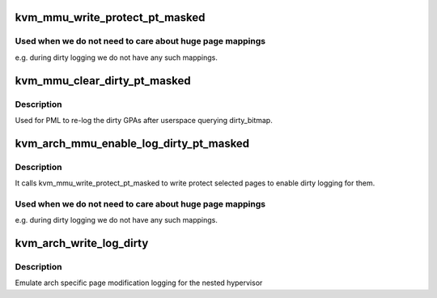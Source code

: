.. -*- coding: utf-8; mode: rst -*-
.. src-file: arch/x86/kvm/mmu.c

.. _`kvm_mmu_write_protect_pt_masked`:

kvm_mmu_write_protect_pt_masked
===============================

.. c:function:: void kvm_mmu_write_protect_pt_masked(struct kvm *kvm, struct kvm_memory_slot *slot, gfn_t gfn_offset, unsigned long mask)

    write protect selected PT level pages

    :param struct kvm \*kvm:
        kvm instance

    :param struct kvm_memory_slot \*slot:
        slot to protect

    :param gfn_t gfn_offset:
        start of the BITS_PER_LONG pages we care about

    :param unsigned long mask:
        indicates which pages we should protect

.. _`kvm_mmu_write_protect_pt_masked.used-when-we-do-not-need-to-care-about-huge-page-mappings`:

Used when we do not need to care about huge page mappings
---------------------------------------------------------

e.g. during dirty
logging we do not have any such mappings.

.. _`kvm_mmu_clear_dirty_pt_masked`:

kvm_mmu_clear_dirty_pt_masked
=============================

.. c:function:: void kvm_mmu_clear_dirty_pt_masked(struct kvm *kvm, struct kvm_memory_slot *slot, gfn_t gfn_offset, unsigned long mask)

    clear MMU D-bit for PT level pages, or write protect the page if the D-bit isn't supported.

    :param struct kvm \*kvm:
        kvm instance

    :param struct kvm_memory_slot \*slot:
        slot to clear D-bit

    :param gfn_t gfn_offset:
        start of the BITS_PER_LONG pages we care about

    :param unsigned long mask:
        indicates which pages we should clear D-bit

.. _`kvm_mmu_clear_dirty_pt_masked.description`:

Description
-----------

Used for PML to re-log the dirty GPAs after userspace querying dirty_bitmap.

.. _`kvm_arch_mmu_enable_log_dirty_pt_masked`:

kvm_arch_mmu_enable_log_dirty_pt_masked
=======================================

.. c:function:: void kvm_arch_mmu_enable_log_dirty_pt_masked(struct kvm *kvm, struct kvm_memory_slot *slot, gfn_t gfn_offset, unsigned long mask)

    enable dirty logging for selected PT level pages.

    :param struct kvm \*kvm:
        *undescribed*

    :param struct kvm_memory_slot \*slot:
        *undescribed*

    :param gfn_t gfn_offset:
        *undescribed*

    :param unsigned long mask:
        *undescribed*

.. _`kvm_arch_mmu_enable_log_dirty_pt_masked.description`:

Description
-----------

It calls kvm_mmu_write_protect_pt_masked to write protect selected pages to
enable dirty logging for them.

.. _`kvm_arch_mmu_enable_log_dirty_pt_masked.used-when-we-do-not-need-to-care-about-huge-page-mappings`:

Used when we do not need to care about huge page mappings
---------------------------------------------------------

e.g. during dirty
logging we do not have any such mappings.

.. _`kvm_arch_write_log_dirty`:

kvm_arch_write_log_dirty
========================

.. c:function:: int kvm_arch_write_log_dirty(struct kvm_vcpu *vcpu)

    emulate dirty page logging

    :param struct kvm_vcpu \*vcpu:
        Guest mode vcpu

.. _`kvm_arch_write_log_dirty.description`:

Description
-----------

Emulate arch specific page modification logging for the
nested hypervisor

.. This file was automatic generated / don't edit.

